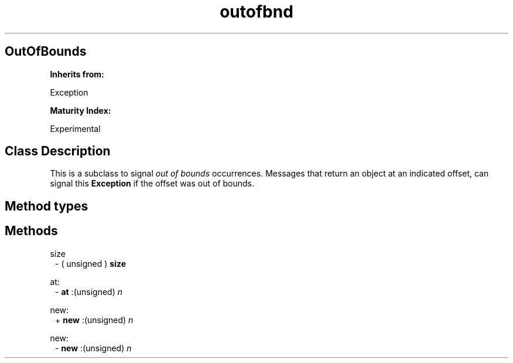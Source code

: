 .TH "outofbnd" 3 "Feb 19, 2023"
.SH OutOfBounds
.PP
.B
Inherits from:

Exception
.PP
.B
Maturity Index:

Experimental
.SH Class Description
.PP
This is a subclass to signal 
.I
out of bounds
occurrences\&.  Messages that return an object at an indicated offset, can signal this 
.B
Exception
if the offset was out of bounds\&.
.SH Method types
.SH Methods
.PP 
size
.RS 1
- (
unsigned
)
.B
size
.RE
.PP 
at:
.RS 1
-
.B
at
:(unsigned)
.I
n
.RE
.PP 
new:
.RS 1
+
.B
new
:(unsigned)
.I
n
.RE
.PP 
new:
.RS 1
-
.B
new
:(unsigned)
.I
n
.RE
